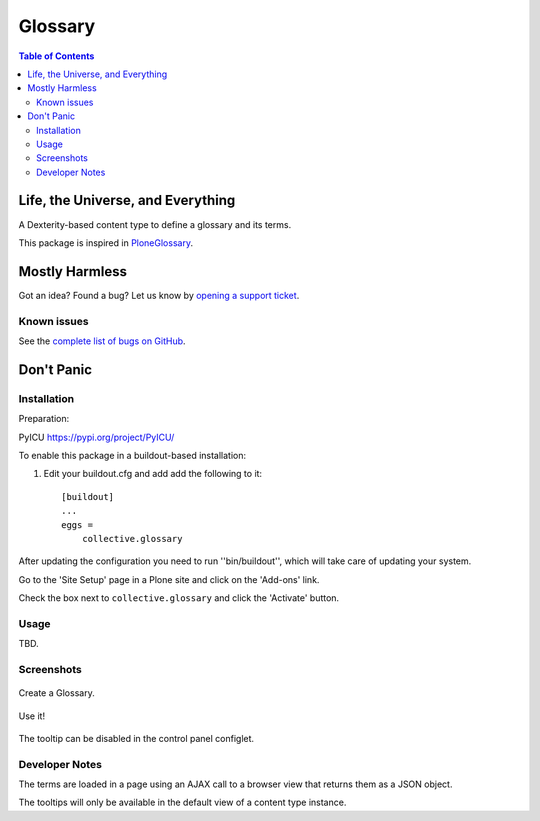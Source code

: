 ********
Glossary
********

.. contents:: Table of Contents

Life, the Universe, and Everything
==================================

A Dexterity-based content type to define a glossary and its terms.

This package is inspired in `PloneGlossary`_.

.. _`PloneGlossary`: https://pypi.python.org/pypi/Products.PloneGlossary

Mostly Harmless
===============

.. image:: http://img.shields.io/pypi/v/collective.glossary.svg
    :target: https://pypi.python.org/pypi/collective.glossary

.. image:: https://img.shields.io/travis/collective/collective.glossary/master.svg
    :target: http://travis-ci.org/collective/collective.glossary

.. image:: https://img.shields.io/coveralls/collective/collective.glossary/master.svg
    :target: https://coveralls.io/r/collective/collective.glossary

Got an idea? Found a bug? Let us know by `opening a support ticket`_.

.. _`opening a support ticket`: https://github.com/collective/collective.glossary/issues

Known issues
------------

See the `complete list of bugs on GitHub <https://github.com/collective/collective.glossary/labels/bug>`_.

Don't Panic
===========

Installation
------------

Preparation: 

PyICU https://pypi.org/project/PyICU/

To enable this package in a buildout-based installation:

#. Edit your buildout.cfg and add add the following to it::

    [buildout]
    ...
    eggs =
        collective.glossary

After updating the configuration you need to run ''bin/buildout'', which will take care of updating your system.

Go to the 'Site Setup' page in a Plone site and click on the 'Add-ons' link.

Check the box next to ``collective.glossary`` and click the 'Activate' button.

Usage
-----

TBD.


Screenshots
-----------

.. figure:: https://raw.github.com/collective/collective.glossary/master/docs/glossary.png
    :align: center
    :height: 640px
    :width: 768px

    Create a Glossary.

.. figure:: https://raw.github.com/collective/collective.glossary/master/docs/usage.png
    :align: center
    :height: 640px
    :width: 768px

    Use it!

.. figure:: https://raw.github.com/collective/collective.glossary/master/docs/controlpanel.png
    :align: center
    :height: 400px
    :width: 768px

    The tooltip can be disabled in the control panel configlet.

Developer Notes
---------------

The terms are loaded in a page using an AJAX call to a browser view that returns them as a JSON object.

The tooltips will only be available in the default view of a content type instance.
